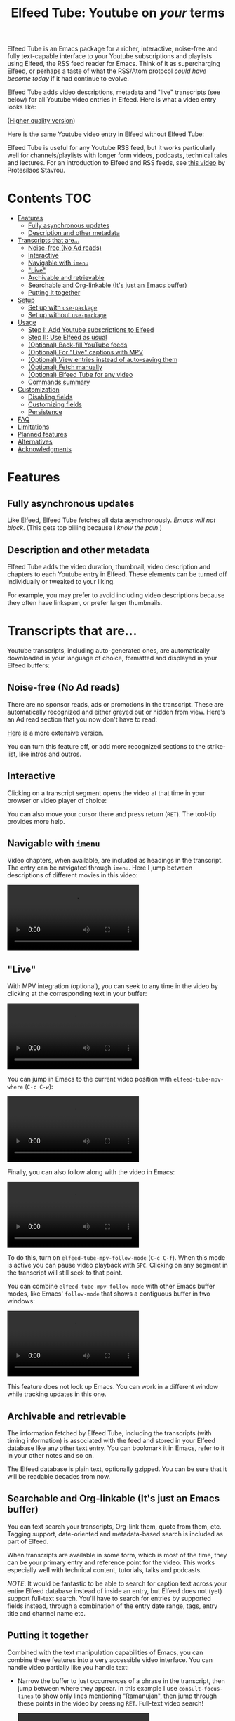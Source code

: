 #+title: Elfeed Tube: Youtube on /your/ terms

:BADGE:
[[https://melpa.org/#/elfeed-tube][file:https://melpa.org/packages/elfeed-tube-badge.svg]]
:END:

Elfeed Tube is an Emacs package for a richer, interactive, noise-free and fully text-capable interface to your Youtube subscriptions and playlists using Elfeed, the RSS feed reader for Emacs. Think of it as supercharging Elfeed, or perhaps a taste of what the RSS/Atom protocol /could have become today/ if it had continue to evolve.

Elfeed Tube adds video descriptions, metadata and "live" transcripts (see below) for all Youtube video entries in Elfeed. Here is what a video entry looks like:

# https://imgur.com/a/taiMOqG
#+html: <p align="center"><img src="media/elfeed-tube-1.jpg"></p>
([[https://i.imgur.com/nFK0n3m.png][Higher quality version]])

Here is the same Youtube video entry in Elfeed without Elfeed Tube:

#+html: <p align="center"><img src="media/elfeed-tube-without.jpg"></p>

Elfeed Tube is useful for any Youtube RSS feed, but it works particularly well for channels/playlists with longer form videos, podcasts, technical talks and lectures. For an introduction to Elfeed and RSS feeds, see [[https://www.youtube.com/watch?v=oHfAht9uTx8][this video]] by Protesilaos Stavrou.

* Contents :TOC:
- [[#features][Features]]
  - [[#fully-asynchronous-updates][Fully asynchronous updates]]
  - [[#description-and-other-metadata][Description and other metadata]]
- [[#transcripts-that-are][Transcripts that are...]]
  - [[#noise-free-no-ad-reads][Noise-free (No Ad reads)]]
  - [[#interactive][Interactive]]
  - [[#navigable-with-imenu][Navigable with =imenu=]]
  - [[#live]["Live"]]
  - [[#archivable-and-retrievable][Archivable and retrievable]]
  - [[#searchable-and-org-linkable-its-just-an-emacs-buffer][Searchable and Org-linkable (It's just an Emacs buffer)]]
  - [[#putting-it-together][Putting it together]]
- [[#setup][Setup]]
  - [[#set-up-with-use-package][Set up with =use-package=]]
  - [[#set-up-without-use-package][Set up without =use-package=]]
- [[#usage][Usage]]
  - [[#step-i-add-youtube-subscriptions-to-elfeed][Step I: Add Youtube subscriptions to Elfeed]]
  - [[#step-ii-use-elfeed-as-usual][Step II: Use Elfeed as usual]]
  - [[#optional-back-fill-youtube-feeds][(Optional) Back-fill YouTube feeds]]
  - [[#optional-for-live-captions-with-mpv][(Optional) For "Live" captions with MPV]]
  - [[#optional-view-entries-instead-of-auto-saving-them][(Optional) View entries instead of auto-saving them]]
  - [[#optional-fetch-manually][(Optional) Fetch manually]]
  - [[#optional-elfeed-tube-for-any-video][(Optional) Elfeed Tube for any video]]
  - [[#commands-summary][Commands summary]]
- [[#customization][Customization]]
  - [[#disabling-fields][Disabling fields]]
  - [[#customizing-fields][Customizing fields]]
  - [[#persistence][Persistence]]
- [[#faq][FAQ]]
- [[#limitations][Limitations]]
- [[#planned-features][Planned features]]
- [[#alternatives][Alternatives]]
- [[#acknowledgments][Acknowledgments]]

* Features
** Fully asynchronous updates
Like Elfeed, Elfeed Tube fetches all data asynchronously. /Emacs will not block/. (This gets top billing because I /know the pain/.)

** Description and other metadata
Elfeed Tube adds the video duration, thumbnail, video description and chapters to each Youtube entry in Elfeed. These elements can be turned off individually or tweaked to your liking.

For example, you may prefer to avoid including video descriptions because they often have linkspam, or prefer larger thumbnails.

* Transcripts that are...

Youtube transcripts, including auto-generated ones, are automatically downloaded in your language of choice, formatted and displayed in your Elfeed buffers:

#+html: <p align="center" width="100%"> <img src="media/elfeed-tube-captions-ar.jpg" width="50%"></img><img src="media/elfeed-tube-captions-en.jpg" width="50%"></img></p>
#+html: <p align="center" width="100%"> <img src="https://user-images.githubusercontent.com/8607532/172851529-36fc092b-37bd-41d5-aa5d-4ee2ce169c39.jpg" width="50%"></img><img src="https://user-images.githubusercontent.com/8607532/172851684-547beab6-78b9-40f3-9c19-72201f9c89ac.jpg" width="50%"></img></p>

** Noise-free (No Ad reads)
There are no sponsor reads, ads or promotions in the transcript. These are automatically recognized and either greyed out or hidden from view. Here's an Ad read section that you now don't have to read:

#+html: <p align="center"><img src="media/elfeed-tube-sblock.png" width="80%"></p>

[[https://i.imgur.com/TUn4xmb.jpeg][Here]] is a more extensive version.

# https://imgur.com/a/Oyly62g
You can turn this feature off, or add more recognized sections to the strike-list, like intros and outros.

** Interactive
Clicking on a transcript segment opens the video at that time in your browser or video player of choice:

#+html: <p align="center"><img src="media/elfeed-tube-caption.png" width="80%"></p>

You can also move your cursor there and press return (~RET~). The tool-tip provides more help.
** Navigable with =imenu=
Video chapters, when available, are included as headings in the transcript. The entry can be navigated through =imenu=. Here I jump between descriptions of different movies in this video:

#+html: <video src="https://user-images.githubusercontent.com/8607532/173894489-96b76165-a25d-4667-acd9-40131e80ca8b.mp4"></video>

** "Live"
With MPV integration (optional), you can seek to any time in the video by clicking at the corresponding text in your buffer:

#+html:<video src= "https://user-images.githubusercontent.com/8607532/172324761-66a1aed8-2d09-48d4-8673-86b5a13ffc4d.mp4"></video>
# https://user-images.githubusercontent.com/8607532/172324761-66a1aed8-2d09-48d4-8673-86b5a13ffc4d.mp4

You can jump in Emacs to the current video position with =elfeed-tube-mpv-where= (~C-c C-w~):

#+html:<video src= "https://user-images.githubusercontent.com/8607532/172330220-1948bae0-f7c4-447a-bdeb-2112401ad876.mp4"></video>

Finally, you can also follow along with the video in Emacs:

# #+html:<video src="https://user-images.githubusercontent.com/8607532/172347599-8f5fc73c-2229-4292-9815-3b477dce83c2.mp4"></video>

# #+html:<video src="https://user-images.githubusercontent.com/8607532/172350452-a73d20ec-333f-4a03-9113-3d7b51154fcc.mp4"></video>
  
# #+html: <video src="https://user-images.githubusercontent.com/8607532/172445445-cd7ed215-3f8a-44b0-b0bf-24d68b2bdfbe.mp4"></video>

#+html: <video src="https://user-images.githubusercontent.com/8607532/173082252-cc2ea1f2-e468-47fb-8384-931e7c85966a.mp4"></video>

To do this, turn on =elfeed-tube-mpv-follow-mode= (~C-c C-f~). When this mode is active you can pause video playback with ~SPC~. Clicking on any segment in the transcript will still seek to that point. 
  
You can combine =elfeed-tube-mpv-follow-mode= with other Emacs buffer modes, like Emacs' =follow-mode= that shows a contiguous buffer in two windows:

#+html: <video src="https://user-images.githubusercontent.com/8607532/172447539-9bbe4a73-eca6-40a1-bf15-0bee8f3b8d94.mp4"></video>
  
This feature does not lock up Emacs. You can work in a different window while tracking updates in this one.

** Archivable and retrievable
The information fetched by Elfeed Tube, including the transcripts (with timing information) is associated with the feed and stored in your Elfeed database like any other text entry. You can bookmark it in Emacs, refer to it in your other notes and so on.

The Elfeed database is plain text, optionally gzipped. You can be sure that it will be readable decades from now.

** Searchable and Org-linkable (It's just an Emacs buffer)
You can text search your transcripts, Org-link them, quote from them, etc. Tagging support, date-oriented and metadata-based search is included as part of Elfeed.

When transcripts are available in some form, which is most of the time, they can be your primary entry and reference point for the video. This works especially well with technical content, tutorials, talks and podcasts.

/NOTE/: It would be fantastic to be able to search for caption text across your entire Elfeed database instead of inside an entry, but Elfeed does not (yet) support full-text search. You'll have to search for entries by supported fields instead, through a combination of the entry date range, tags, entry title and channel name etc.

** Putting it together
Combined with the text manipulation capabilities of Emacs, you can combine these features into a very accessible video interface. You can handle video partially like you handle text:

- Narrow the buffer to just occurrences of a phrase in the transcript, then jump between where they appear. In this example I use =consult-focus-lines= to show only lines mentioning "Ramanujan", then jump through these points in the video by pressing ~RET~. Full-text video search!
  
  #+html: <video src="https://user-images.githubusercontent.com/8607532/172359973-b24e7a91-6384-44a2-b5fc-57d4d2f0e4aa.mp4"></video>
  
  This search missed one mention (which was spelled "ramonogen"), but Youtube's auto-generated captions do a surprisingly good job of capturing most common English words. Videos with uploaded captions (most talks/technical videos) don't have this problem.

- The simpler version: Want to jump to where in the episode you heard a podcast host talking about Tunisian history? Search the buffer for Tunisia using Isearch in Emacs, then press ~RET~. 

- Youtube video descriptions for technical videos often have useful links or references. Here I use [[https://github.com/oantolin/embark][Embark]] to collect the (non-Youtube, non-sponsor) links and open them in a browser:
  
  #+html: <video src="https://user-images.githubusercontent.com/8607532/172365106-3896cc4f-3d5f-4cc6-b8d3-0c9df444837e.mp4"></video>

  This works in regular Elfeed too, of course, but for Youtube videos this is much more pleasant than hunting for the tiny "more..." dropdown in the web browser.

- Watching a lecture or a long video and need a break? Jump to the currently playing position in the transcript with =elfeed-tube-mpv-where= (~C-c C-w~), then bookmark the buffer (=bookmark-set=, ~C-x r m~) and quit Emacs. You can pick up right where you left off in both the transcript and video with =bookmark-jump= (~C-x r b~).

- Want to focus playback to a certain part of the transcript? Narrow the buffer (~C-x n n~) to the region you want and turn on =elfeed-tube-mpv-follow-mode=.
  
* Setup
Elfeed Tube is available on MELPA. After [[https://github.com/melpa/melpa#usage][adding MELPA to your package archives]], you can install it by running =M-x package-install⮐= =elfeed-tube= in Emacs, or by running the below =use-package= block(s).

MPV integration with the live transcripts is provided separately as =elfeed-tube-mpv=, you can install it with =M-x package-install⮐= =elfeed-tube-mpv=. 

*Requirements*:
- Emacs 27.1 or newer with JSON support
- Curl

*Dependencies* (automatically installed):
- [[https://github.com/skeeto/elfeed][Elfeed]], the feed reader for Emacs.
- [[https://github.com/skeeto/emacs-aio][aio]], the async-IO library for Emacs.

For "live" transcripts with =elfeed-tube-mpv=:
- [[https://github.com/kljohann/mpv.el][mpv]]: The mpv library for Emacs 
- [[https://mpv.io/][MPV]] video player and [[https://youtube-dl.org/][youtube-dl]] (or [[https://github.com/yt-dlp/yt-dlp/][yt-dlp]])

** Set up with =use-package=
#+BEGIN_SRC emacs-lisp
  (use-package elfeed-tube
    :ensure t ;; or :straight t
    :after elfeed
    :demand t
    :config
    ;; (setq elfeed-tube-auto-save-p nil) ; default value
    ;; (setq elfeed-tube-auto-fetch-p t)  ; default value
    (elfeed-tube-setup)

    :bind (:map elfeed-show-mode-map
           ("F" . elfeed-tube-fetch)
           ([remap save-buffer] . elfeed-tube-save)
           :map elfeed-search-mode-map
           ("F" . elfeed-tube-fetch)
           ([remap save-buffer] . elfeed-tube-save)))
#+END_SRC

If you want "live" captions and better MPV support:
#+BEGIN_SRC emacs-lisp
  (use-package elfeed-tube-mpv
    :ensure t ;; or :straight t
    :bind (:map elfeed-show-mode-map
                ("C-c C-f" . elfeed-tube-mpv-follow-mode)
                ("C-c C-w" . elfeed-tube-mpv-where)))
#+END_SRC

** TODO Set up without =use-package=
#+BEGIN_SRC emacs-lisp
  (require 'elfeed-tube)
  (elfeed-tube-setup)
  (define-key elfeed-show-mode-map (kbd "F") 'elfeed-tube-fetch)
  (define-key elfeed-show-mode-map [remap save-buffer] 'elfeed-tube-save)
  (define-key elfeed-search-mode-map (kbd "F") 'elfeed-tube-fetch)
  (define-key elfeed-search-mode-map [remap save-buffer] 'elfeed-tube-save))
#+END_SRC

If you want "live" captions and better MPV support:
#+BEGIN_SRC emacs-lisp
  (require 'elfeed-tube-mpv)
  (define-key elfeed-show-mode-map (kbd "C-c C-f") 'elfeed-tube-mpv-follow-mode)
  (define-key elfeed-show-mode-map (kbd "C-c C-w") 'elfeed-tube-mpv-where)

#+END_SRC
* Usage
*If you are already subscribed to Youtube RSS feeds using Elfeed, you can skip to Step II.*

Elfeed Tube tries its best to work out of the box with no set up, but Step I below is unavoidable if you're starting fresh.

** Step I: Add Youtube subscriptions to Elfeed
Fortunately, Youtube still provides RSS feeds for channels and playlists. Unfortunately, Youtube doesn't make it easy to find them. 

Elfeed Tube provides a helper function: =M-x elfeed-tube-add-feeds= to find the RSS feeds (asynchronously) for channels or playlists. When given one ore more Youtube video/playlist/channel URLs or plain text search terms, it will:

- Find the corresponding feeds and display a summary you can confirm
- Add the feeds to your list of elfeed-feeds.

https://user-images.githubusercontent.com/8607532/172195966-33089c16-57b1-4bbc-9bcc-71ac3d4338bc.mp4

(Finding the feeds is also asynchronous)

Examples (=RET= means pressing return):

+ =M-x elfeed-tube-add-feeds= =RET= =cgp grey, julia computing, https://www.youtube.com/playlist?list=PLZdCLR02grLqSy15ALLAZDU6LGpAJDrAQ= =RET=  
+ =M-x elfeed-tube-add-feeds= =RET= =https://www.youtube.com/watch?v=6etTERFUlUI= =RET=

Queries are separated by Emacs' =crm-separator=, which is comma (,) by default. Be warned: URLs are safer, plain text queries might find the wrong channels!
  
When called noninteractively, it can accept a list of URLs or queries:
#+BEGIN_SRC emacs-lisp
  (elfeed-tube-add-feeds '("veritasium"
                           "https://www.youtube.com/playlist?list=PLEoMzSkcN8oMc34dTjyFmTUWbXTKrNfZA"
                           "quanta magazine"
                           "julia computing"
                           "https://www.youtube.com/watch?v=bSVfItpvG5Q"
                           "https://youtu.be/7CM7Ef-dPWQ"
                           "tom scott"))
#+END_SRC

See the docstring for more options.

*** Other ways to find feeds
You can use a web service like https://rssbox.herokuapp.com/, or look in the HTML of a Youtube channel page if you like your web browser's element inspector!

** Step II: Use Elfeed as usual
*That's it.* Assuming you've run =(elfeed-tube-setup)=, included in the above use-package block, there's nothing else to do.

If you're new to Elfeed, you can start with =M-x elfeed=.

In case the fetch for a Youtube entry fails you can call =M-x elfeed-tube-fetch= with a prefix argument (~C-u F~ or ~C-u M-x elfeed-tube-fetch~) to force a refetch.

** (Optional) Back-fill YouTube feeds

While Elfeed is a vault, Youtube RSS feeds only contain the last 15 videos from a channel. So you will only collect entries for videos from a little before when you subscribe to a channel's feed. 

Elfeed Tube provides a command to add all historical entries for Youtube feeds to Elfeed. Call =elfeed-tube-fill-feeds= in an Elfeed search or entry buffer to fetch all entries for the feed at point. You can do this for many feeds at once by selecting a region of entries.

#+html: <p align="center"><img src="https://user-images.githubusercontent.com/8607532/184994136-2a36f81c-bb47-470f-86ca-0efd778f3b03.png"></p>
# [[https://user-images.githubusercontent.com/8607532/184994136-2a36f81c-bb47-470f-86ca-0efd778f3b03.png]]

** (Optional) For "Live" captions with MPV
For a "live" connection between the transcript and MPV:

- Ensure the =mpv= library is installed (=M-x package-install mpv=). Without it, you can still open videos at transcript locations in MPV but it will not be "live".
- Start playback by clicking anywhere in the transcript.
- To seek to a text segment click there or press ~RET~.
- To jump to the current location in the transcript, use =elfeed-tube-mpv-where= (~C-c C-w~).
- To track a video continuously, turn on =elfeed-tube-mpv-follow-mode= (~C-c C-f~). You can continue to work in a different window.

Additionally, playback with "live" transcripts will behave as expected with buffer narrowing.

** (Optional) View entries instead of auto-saving them
Not all Youtube videos contain gems of wisdom, to put it mildly. You may thus want to only /view/ video information instead of /adding/ it directly to the Elfeed database. This is especially salient since there's no (user-facing) way to delete items in Elfeed.

To do this you can set
#+BEGIN_SRC emacs-lisp
(setq elfeed-tube-auto-save-p nil) ;This is the default value
#+END_SRC

Now Youtube entries you view will feature a =[*NOT SAVED*]= marker:

#+html: <p align="center"><img src="media/elfeed-tube-not-saved.jpg"></p>

The fetched info will be cached for this Emacs session. Entries that you deem useful (such as the handy Guix tutorial in the above entry) can be added to your Elfeed database by clicking on this marker, or with your =save-buffer= keybinding (typically ~C-x C-s~):

#+html: <p align="center"><img src="media/elfeed-tube-now-saved.jpg"></p>

You can change the marker style through =elfeed-tube-save-indicator= if you'd like a more subdued indicator.

** (Optional) Fetch manually
Finally, you can also disable auto-fetching data and call =M-x elfeed-tube-fetch= (bound to ~F~) from an Elfeed Search or Show buffer to fetch selectively. To do this, set

#+BEGIN_SRC emacs-lisp
  (setq elfeed-tube-auto-fetch-p nil)
#+END_SRC

=M-x elfeed-tube-fetch= will fetch info for all Youtube entries in a selected region in an Elfeed Search buffer.

You can independently control auto/manual fetching of info and auto/manual saving of info to the Elfeed database.

** (Optional) Elfeed Tube for any video
You can call =elfeed-tube-fetch= outside of Elfeed to read an abritrary Youtube video URL (not just feed entries) and produce an Elfeed-like entry buffer for it with description, other metadata and live transcripts etc. Essentially you can use Elfeed Tube as a Youtube viewer. This feature is currently experimental.
** Commands summary
=elfeed-tube= commands:
| Command                     | Description                                  | Where              | suggested key-binding |
|-----------------------------+----------------------------------------------+--------------------+-----------------------|
| =elfeed-tube-add-feeds=     | Find youtube feeds from search queries       | Anywhere in Emacs  | N/A                   |
| =elfeed-tube-fetch=         | Fetch info for any video                     | Anywhere in Emacs  | N/A                   |
| =elfeed-tube-fetch= (again) | Fetch video info for Elfeed entry (optional) | Anywhere in Elfeed | ~F~                   |
| =elfeed-tube-save=          | Manually save entry to Elfeed DB (optional)  | In an Elfeed entry | ~C-x C-s~             |
| =elfeed-tube-fill-feeds=    | Back-fill Youtube feed entries               | Anywhere in Elfeed | N/A                   |

=elfeed-tube-mpv= commands, for live transcripts
| Command                     | Description                                   | Where              | suggested key-binding   |
|-----------------------------+-----------------------------------------------+--------------------+-------------------------|
| =elfeed-tube-mpv=             | Open video at time or seek video to this time | In an Elfeed entry | ~mouse-1~, ~mouse-2~ or ~RET~ |
| =elfeed-tube-mpv-where=       | Jump to current video location in transcript  | In an Elfeed entry | ~C-c C-w~                 |
| =elfeed-tube-mpv-follow-mode= | Continuously track a video playing in MPV     | In an Elfeed entry | ~C-c C-f~                 |

* Customization
Elfeed Tube has opinionated defaults but is fully configurable through the Customize interface (=M-x customize=). Here are some examples:

** Disabling fields
Customize =elfeed-tube-fields=. To show only the duration and captions but no description, thumbnail or chapter locations:
#+BEGIN_SRC emacs-lisp
  ;; Other options:  thumbnail, description, chapters
  (setq elfeed-tube-fields '(duration captions))
#+END_SRC

** Customizing fields

*** Thumbnails
Control the size with =elfeed-tube-thumbnail-size=.
*** Captions
**** Languages
=elfeed-tube-captions-languages=: Language preference. The first available matching transcript will be fetched:
#+BEGIN_SRC emacs-lisp
  ;; Arabic or English or auto generated English captions
  (setq elfeed-tube-captions-languages
        '("ar" "en" "english (auto generated)"))
#+END_SRC
**** Sponsored segments
- =elfeed-tube-captions-sblock-p= controls whether sponsored segments of videos are de-emphasized in the transcript.
- =elfeed-tube-captions-faces=: Faces to use for different types of transcript segments.

** Persistence
Set the boolean =elfeed-tube-auto-save-p= to =t= to automatically save fetched information to the Elfeed database.

The boolean =elfeed-tube-save-indicator= controls the style of indicator used to indicate unsaved content.

* FAQ
*** Do I need a Youtube API key to use this?
Not as of right now, it should *Just Work*.
*** Where does Elfeed Tube fetch data from?
It combines information from a number of sources:
- Scraping the Youtube video page
- Invidious instances that provide an API (dynamically found)
- The Sponsorblock API for crowd-sourced Ad segment identification

Yes, this does mean that the fetcher code is going to need updating often. Them's the breaks.
*** Can I use the transcripts feature without installing Elfeed?

Not at present. Elfeed Tube depends on Elfeed to do a lot of the lifting.

However you can use it with any Youtube video, see: [[#optional-elfeed-tube-for-any-video][(Optional) Elfeed Tube for any video]]. If you're interested in creating a stand alone package for this please go ahead.
*** What about these Youtube features?
No support is currently planned for

- Search
- Video recommendations
- Comments
- Likes, +Dislikes+ and views

Elfeed Tube is *not* a Youtube client for Emacs. 

Instead, it plays to the strengths of RSS: to provide you with a regular digest of self-curated content in a more accessible way than otherwise possible. So search is not planned (see alternatives).

Video recommendations are sometimes useful for discovery, but in their current form they're designed primarily to keep you watching Youtube and often end in rabbit-holeing and doom spirals. Helping myself avoid these behaviors is an explicit goal of Elfeed Tube!

The top comments are occasionally useful, especially on technical videos. I might add support for these in the future, although none is planned as of now.

* Limitations
1. Elfeed provides only metadata, not full-text search across your entries since it is (almost) a plain text database.
2. There is no (user-facing) way to delete entries from an Elfeed database, so curate wisely! Note that my Elfeed database has about 32,000 entries across 272 feeds and it's very snappy so far.
3. Only one MPV instance can be connected to a live transcript in an Emacs session at a time. This is a limitation of the =mpv= library. (You can spawn as many "non-live" instances as you want.)
4. Live transcript seeking and tracking can have an error of ±1 second.
5. Fetches can occasionally fail. If this happens you may need to call =M-x elfeed-tube-fetch= manually on an entry or selection of entries.
* Planned features
- [ ] Specify what data to fetch per feed instead of globally.
- [ ] Elfeed search keyword for video duration: ("=crafters <25min" should return videos in the Elfeed DB from the "System Crafters" Youtube channel feed that are under 25 minutes long, etc.)
- [ ] Support for Youtube's official API
- [ ] Re-punctuating auto-generated captions using a [[https://github.com/ottokart/punctuator2][punctuator2]] web service
- [ ] =url-retrieve= support so Curl isn't required
- [ ] Backporting to Emacs 26.x
  
* Alternatives
- If you are looking for a Youtube client for Emacs, with full search, comments, view counts and video recommendations, check out [[https://github.com/gRastello/ytel][ytel]] with [[https://github.com/xFA25E/ytel-show][ytel-show]].
- Not an alternative but a nice complement to Elfeed Tube: Lua scripts for MPV can offer a superior Youtube watching experience than anything in the browser. Check out
  + [[https://github.com/po5/mpv_sponsorblock][mpv-sponsorblock]] for auto-skipping sponsored segments of videos
  + [[https://github.com/AN3223/dotfiles/blob/master/.config/mpv/scripts/auto-save-state.lua][auto-save-state]] for built-in watch-later functionality
  + [[https://github.com/jonniek/mpv-playlistmanager][playlist-manager]] for playlist support
  + [[https://github.com/Eisa01/mpv-scripts#undoredo][undo-redo]] for undo/redoing seeks in MPV
  + [[https://github.com/Sagnac/streamsave][streamsave]] for live-saving clips from a video without reencoding.
  + [[https://github.com/cvzi/mpv-youtube-upnext][youtube-upnext]] for in-player video recommendations based on the current video. (Youtube's sidebar, essentially.)
  [[https://github.com/mpv-player/mpv/wiki/User-Scripts][The full list]] of scripts is overwhelming!
  
* Acknowledgments
- Chris Wellons for writing [[https://github.com/skeeto/elfeed][Elfeed]], the best feed reader I've used.
- Chris Wellons for also writing [[https://github.com/skeeto/emacs-aio][emacs-aio]], the async wrapper for Emacs. It writes callbacks for me so I never have to.
- Ajay Ramachandran for writing and running [[https://github.com/ajayyy/SponsorBlock][Sponsorblock]]
- The kind folks maintaining [[https://invidious.io/][Invidious]] instances, [[https://youtube-dl.org/][youtube-dl]] and [[https://github.com/yt-dlp/yt-dlp/][yt-dlp]]

* COMMENT Notes

** TODO Fix persistence bug
It disappears from the index first, then from the content store when =elfeed-db-gc= runs.

** TODO Specify what data to fetch per feed instead of globally.
** TODO Elfeed search keyword for video duration:
("=crafters <25min" should return videos in the Elfeed DB from the "System Crafters" Youtube channel feed that are under 25 minutes long, etc.)

** TODO Support for Youtube's official API
** TODO Re-punctuating auto-generated captions
Using a [[https://github.com/ottokart/punctuator2][punctuator2]] web service

** TODO Backfill Youtube feeds
** TODO Download features [0/3]
:PROPERTIES:
:COOKIE_DATA: todo recursive
:END:
*** TODO Download button?
- Display as enclosures?
*** TODO Download region?
*** TODO User option for download formats?

** DONE Chapter extraction
CLOSED: [2022-06-18 Sat 23:07]
From the descriptions.
- Store these or generate in =elfeed-tube-show=?
  Ended up storing them in the captions data structure.
** DONE Chapter display [2/2]
CLOSED: [2022-06-18 Sat 23:07]
- [X] User option for timestamp chunking
- [X] Formatting this and timestamps simultaneously?

** DONE =imenu= support [2/2]
CLOSED: [2022-06-18 Sat 22:58]
Headings:
- [X] All message-header-name fields
- [X] Chapters?

** Local
# Local Variables:
# eval: (when (featurep 'toc-org-mode) (toc-org-mode 1))
# End:
